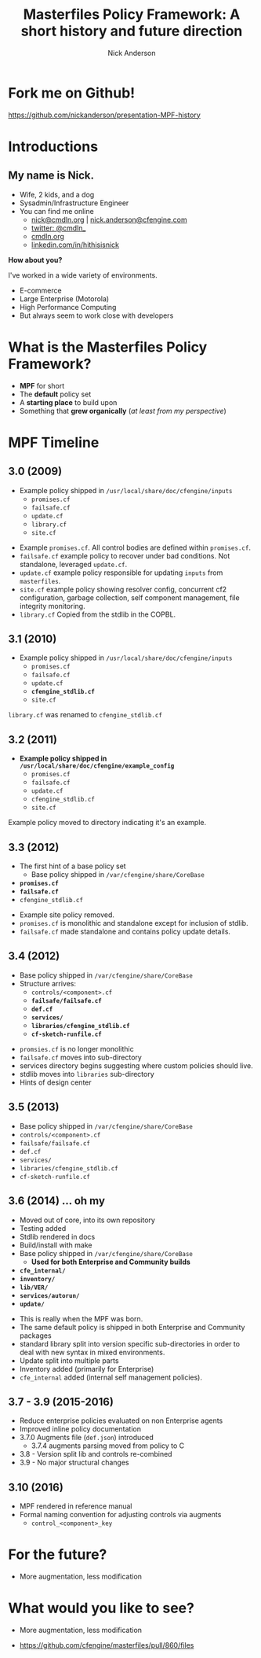 #+Title: Masterfiles Policy Framework: A short history and future direction
#+Author: Nick Anderson
#+Email: nick@cmdln.org
#+REVEAL_ROOT: file:///home/nickanderson/src/reveal.js/
#+OPTIONS: reveal_center:t reveal_progress:t reveal_history:nil reveal_control:t
#+OPTIONS: reveal_rolling_links:t reveal_keyboard:t reveal_overview:t num:nil
#+OPTIONS: reveal_width:1200 reveal_height:800
# The TOC is a bit much for a slide show IMHO
#+OPTIONS: toc:nil
#+REVEAL_MARGIN: 0.1
#+REVEAL_MIN_SCALE: 0.5
#+REVEAL_MAX_SCALE: 2.5
# Available Transitions: default|cube|page|concave|zoom|linear|fade|none.
#+REVEAL_TRANS: fade
#+REVEAL_THEME: white 
# ?? Guess this flattens up to x levels deep
#+REVEAL_HLEVEL: 1
#+REVEAL_HEAD_PREAMBLE: <meta name=description" content=Masterfiles Policy Framework: A short history">
#+REVEAL_POSTAMBLE: <p> Created by Nick Anderson. </p>
#+REVEAL_PLUGINS: (markdown notes)


* Fork me on Github!

https://github.com/nickanderson/presentation-MPF-history

* Introductions

** My name is Nick.
- Wife, 2 kids, and a dog
- Sysadmin/Infrastructure Engineer
- You can find me online
  - [[mailto:nick@cmdln.org][nick@cmdln.org]] | [[mailto:nick.anderson@cfengine.com][nick.anderson@cfengine.com]]
  - [[https://twitter.com/cmdln_][twitter: @cmdln_]]
  - [[http://www.cmdln.org][cmdln.org]]
  - [[https://linkedin.com/in/hithisisnick][linkedin.com/in/hithisisnick]]

*How about you?*

#+BEGIN_NOTES
I've worked in a wide variety of environments.
- E-commerce
- Large Enterprise (Motorola)
- High Performance Computing
- But always seem to work close with developers
#+END_NOTES

* What is the Masterfiles Policy Framework?
- *MPF* for short
- The *default* policy set
- A *starting place* to build upon
- Something that *grew organically* (/at least from my perspective/)

* MPF Timeline
** 3.0 (2009)
- Example policy shipped in =/usr/local/share/doc/cfengine/inputs=
  - =promises.cf=
  - =failsafe.cf=
  - =update.cf=
  - =library.cf=
  - =site.cf=

#+BEGIN_NOTES
  - Example =promises.cf=. All control bodies are defined within =promises.cf=.
  - =failsafe.cf= example policy to recover under bad conditions. Not standalone,
    leveraged =update.cf=.
  - =update.cf= example policy responsible for updating =inputs= from =masterfiles=.
  - =site.cf= example policy showing resolver config, concurrent cf2
    configuration, garbage collection, self component management, file integrity
    monitoring.
  - =library.cf= Copied from the stdlib in the COPBL.
#+END_NOTES
** 3.1 (2010)
- Example policy shipped in =/usr/local/share/doc/cfengine/inputs=
  - =promises.cf=
  - =failsafe.cf=
  - =update.cf=
  - *=cfengine_stdlib.cf=*
  - =site.cf=

#+BEGIN_NOTES
  =library.cf= was renamed to =cfengine_stdlib.cf=
#+END_NOTES

** 3.2 (2011)
- *Example policy shipped in =/usr/local/share/doc/cfengine/example_config=*
  - =promises.cf=
  - =failsafe.cf=
  - =update.cf=
  - =cfengine_stdlib.cf=
  - =site.cf=

#+BEGIN_NOTES
  Example policy moved to directory indicating it's an example.
#+END_NOTES
** 3.3 (2012)
- The first hint of a base policy set
  - Base policy shipped in =/var/cfengine/share/CoreBase=
- *=promises.cf=*
- *=failsafe.cf=*
- =cfengine_stdlib.cf=

#+BEGIN_NOTES
  - Example site policy removed.
  - =promises.cf= is monolithic and standalone except for inclusion of stdlib.
  - =failsafe.cf= made standalone and contains policy update details.
#+END_NOTES
** 3.4 (2012)
- Base policy shipped in =/var/cfengine/share/CoreBase=
- Structure arrives: 
  - =controls/<component>.cf=
  - *=failsafe/failsafe.cf=*
  - *=def.cf=*
  - *=services/=*
  - *=libraries/cfengine_stdlib.cf=*
  - *=cf-sketch-runfile.cf=*

#+BEGIN_NOTES
  - =promsies.cf= is no longer monolithic
  - =failsafe.cf= moves into sub-directory
  - services directory begins suggesting where custom policies should live.
  - stdlib moves into =libraries= sub-directory
  - Hints of design center
#+END_NOTES
** 3.5 (2013)
- Base policy shipped in =/var/cfengine/share/CoreBase=
- =controls/<component>.cf=
- =failsafe/failsafe.cf=
- =def.cf=
- =services/=
- =libraries/cfengine_stdlib.cf=
- =cf-sketch-runfile.cf=

** 3.6 (2014) ... oh my
- Moved out of core, into its own repository
- Testing added
- Stdlib rendered in docs
- Build/install with make
- Base policy shipped in =/var/cfengine/share/CoreBase=
  - *Used for both Enterprise and Community builds*
- *=cfe_internal/=*
- *=inventory/=*
- *=lib/VER/=*
- *=services/autorun/=*
- *=update/=*

#+BEGIN_NOTES
  - This is really when the MPF was born.
  - The same default policy is shipped in both Enterprise and Community packages
  - standard library split into version specific sub-directories in order to
    deal with new syntax in mixed environments.
  - Update split into multiple parts
  - Inventory added (primarily for Enterprise)
  - =cfe_internal= added (internal self management policies).
#+END_NOTES

** 3.7 - 3.9 (2015-2016)
- Reduce enterprise policies evaluated on non Enterprise agents
- Improved inline policy documentation
- 3.7.0 Augments file (=def.json=) introduced
  - 3.7.4 augments parsing moved from policy to C
- 3.8 - Version split lib and controls re-combined
- 3.9 - No major structural changes 

** 3.10 (2016)
- MPF rendered in reference manual
- Formal naming convention for adjusting controls via augments
  - =control_<component>_key=

* For the future?
- More augmentation, less modification

* What would you like to see?
:PROPERTIES:
:ID:       e0d84163-767e-4374-bfc8-f7055862ed16
:Attachments: 2017-02-05_Selection_001_2017-02-05_05-55-50.png
:END:

- More augmentation, less modification
#+DOWNLOADED: file:///home/nickanderson/Pictures/Screenshots/2017-02-05_Selection_001.png @ 2017-02-05 05:55:50
[[file:data/e0/d84163-767e-4374-bfc8-f7055862ed16/2017-02-05_Selection_001_2017-02-05_05-55-50.png]]

#+ATTR_REVEAL: :frag fade-in
- https://github.com/cfengine/masterfiles/pull/860/files
